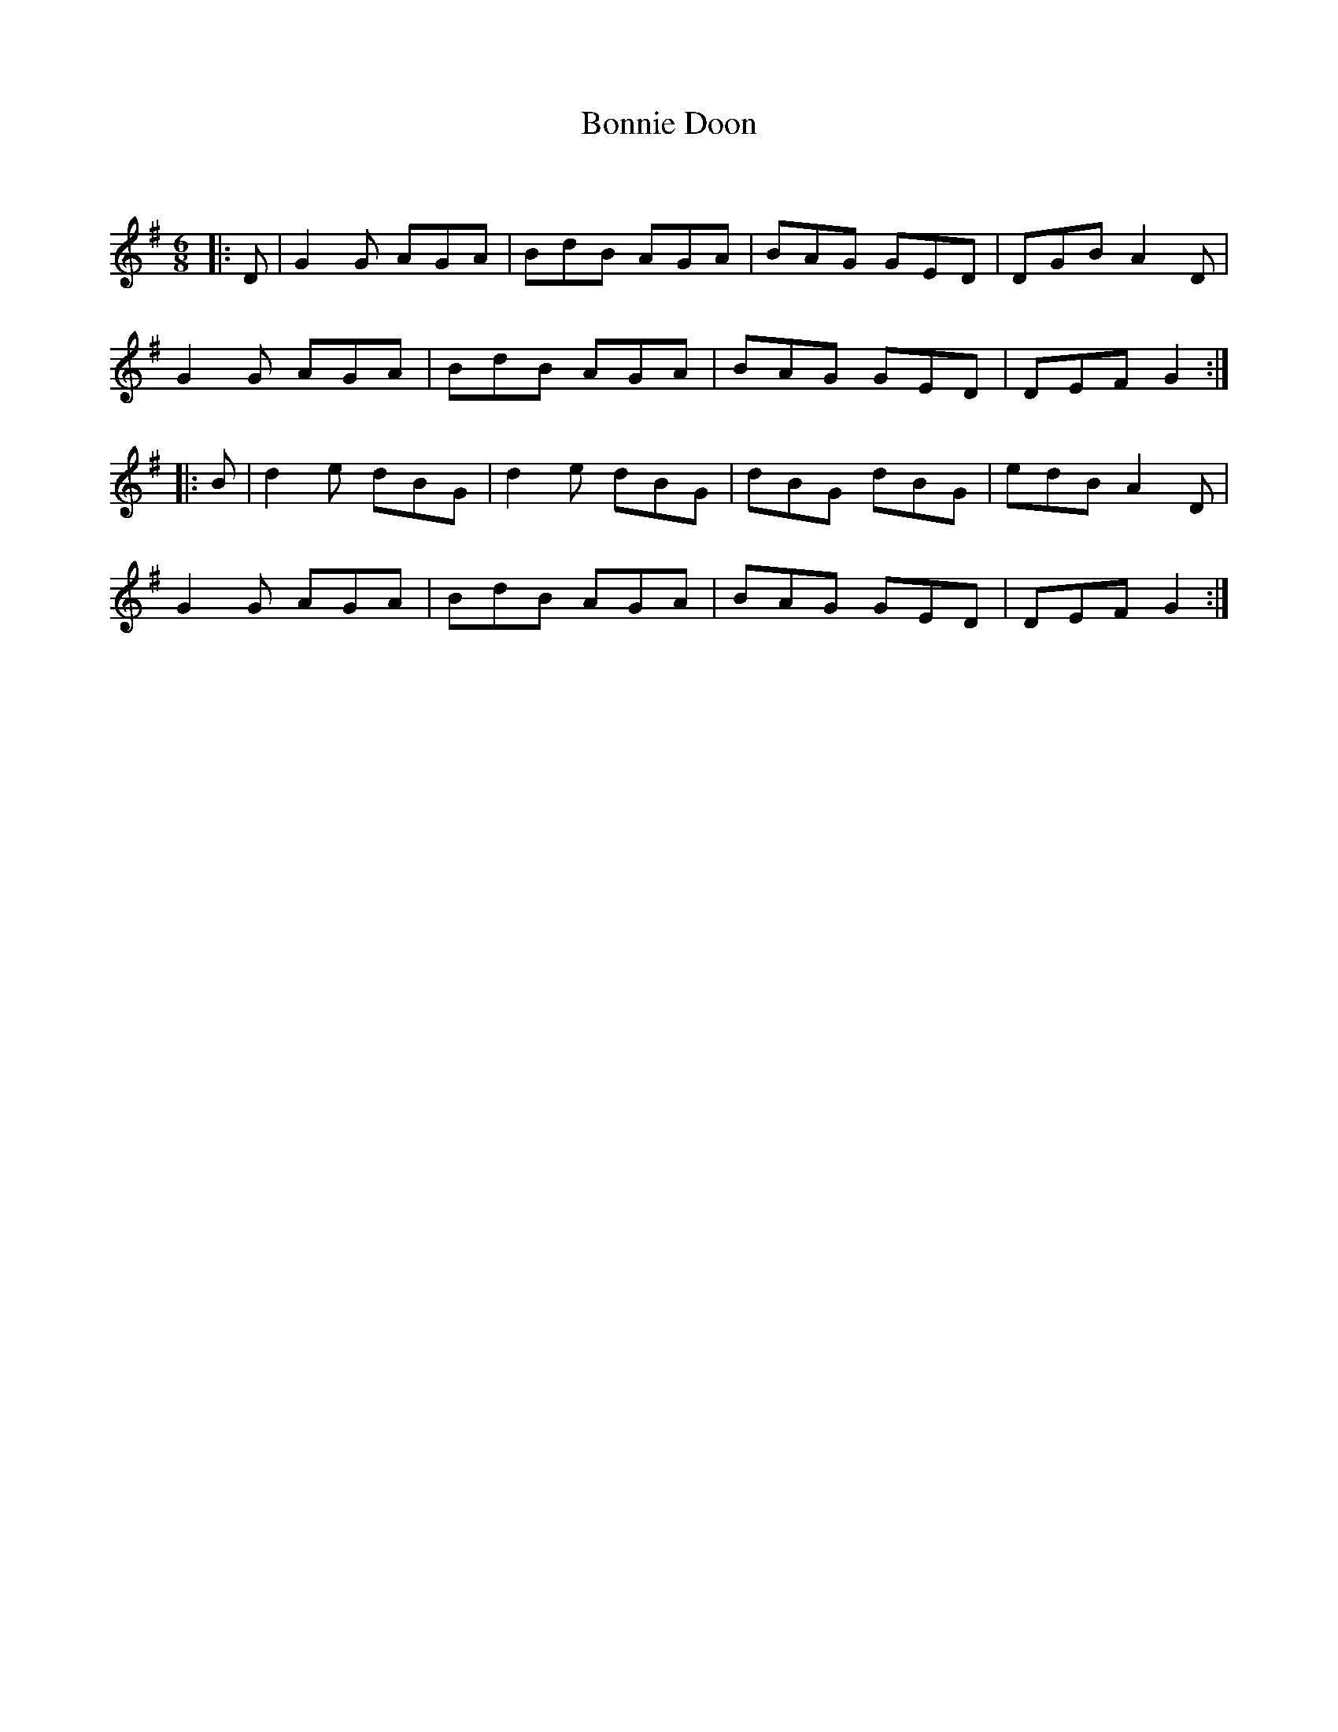 X:1
T: Bonnie Doon
C:
R:Jig
Q:180
K:G
M:6/8
L:1/16
|:D2|G4G2 A2G2A2|B2d2B2 A2G2A2|B2A2G2 G2E2D2|D2G2B2 A4D2|
G4G2 A2G2A2|B2d2B2 A2G2A2|B2A2G2 G2E2D2|D2E2F2 G4:|
|:B2|d4e2 d2B2G2|d4e2 d2B2G2|d2B2G2 d2B2G2|e2d2B2 A4D2|
G4G2 A2G2A2|B2d2B2 A2G2A2|B2A2G2 G2E2D2|D2E2F2 G4:|
